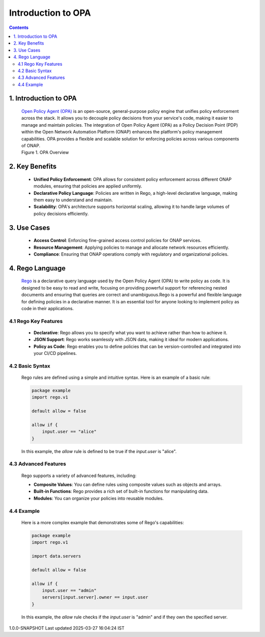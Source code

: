 .. This work is licensed under a Creative Commons Attribution 4.0 International License.

Introduction to OPA
***************************

.. contents::
    :depth: 3

1. Introduction to OPA
^^^^^^^^^^^^^^^^^^^^^^

      .. container:: sectionbody

         .. container:: paragraph

            `Open Policy Agent (OPA) <https://www.openpolicyagent.org/docs/latest/>`__ is an open-source, general-purpose policy engine that unifies policy enforcement across the stack.
            It allows you to decouple policy decisions from your service's code, making it easier to manage and maintain policies.
            The integration of Open Policy Agent (OPA) as a Policy Decision Point (PDP) within the Open Network Automation Platform (ONAP) enhances the platform's policy management capabilities.
            OPA provides a flexible and scalable solution for enforcing policies across various components of ONAP.

         .. container:: imageblock

            .. container:: content

               |OPA Overview|

            .. container:: title

               Figure 1. OPA Overview

2. Key Benefits
^^^^^^^^^^^^^^^

      .. container:: sectionbody

         .. container:: paragraph

            - **Unified Policy Enforcement**: OPA allows for consistent policy enforcement across different ONAP modules, ensuring that policies are applied uniformly.
            - **Declarative Policy Language**: Policies are written in Rego, a high-level declarative language, making them easy to understand and maintain.
            - **Scalability**: OPA's architecture supports horizontal scaling, allowing it to handle large volumes of policy decisions efficiently.

3. Use Cases
^^^^^^^^^^^^

      .. container:: sectionbody

         .. container:: paragraph

            - **Access Control**: Enforcing fine-grained access control policies for ONAP services.
            - **Resource Management**: Applying policies to manage and allocate network resources efficiently.
            - **Compliance**: Ensuring that ONAP operations comply with regulatory and organizational policies.

4. Rego Language
^^^^^^^^^^^^^^^^

      .. container:: sectionbody

         .. container:: paragraph

            `Rego <https://www.openpolicyagent.org/docs/latest/>`__  is a declarative query language used by the Open Policy Agent (OPA) to write policy as code. It is designed to be easy to read and write, focusing on providing powerful support for referencing nested documents and ensuring that queries are correct and unambiguous.Rego is a powerful and flexible language for defining policies in a declarative manner. It is an essential tool for anyone looking to implement policy as code in their applications.

4.1 Rego Key Features
######################

      .. container:: sectionbody

         .. container:: paragraph

            - **Declarative**: Rego allows you to specify what you want to achieve rather than how to achieve it.
            - **JSON Support**: Rego works seamlessly with JSON data, making it ideal for modern applications.
            - **Policy as Code**: Rego enables you to define policies that can be version-controlled and integrated into your CI/CD pipelines.

4.2 Basic Syntax
######################

      .. container:: sectionbody

         .. container:: paragraph

            Rego rules are defined using a simple and intuitive syntax. Here is an example of a basic rule:

         .. container:: codeblock

            .. container:: content

               .. code-block::

                  package example
                  import rego.v1

                  default allow = false

                  allow if {
                      input.user == "alice"
                  }

         .. container:: paragraph

            In this example, the `allow` rule is defined to be true if the `input.user` is "alice".

4.3 Advanced Features
###########################

      .. container:: sectionbody

         .. container:: paragraph

            Rego supports a variety of advanced features, including:

            - **Composite Values**: You can define rules using composite values such as objects and arrays.
            - **Built-in Functions**: Rego provides a rich set of built-in functions for manipulating data.
            - **Modules**: You can organize your policies into reusable modules.

4.4 Example
############

      .. container:: sectionbody

         .. container:: paragraph

            Here is a more complex example that demonstrates some of Rego's capabilities:

         .. container:: codeblock

            .. container:: content

               .. code-block::

                  package example
                  import rego.v1

                  import data.servers

                  default allow = false

                  allow if {
                      input.user == "admin"
                      servers[input.server].owner == input.user
                  }

         .. container:: paragraph

            In this example, the `allow` rule checks if the `input.user` is "admin" and if they own the specified server.

.. container::
   :name: footer

   .. container::
      :name: footer-text

      1.0.0-SNAPSHOT
      Last updated 2025-03-27 16:04:24 IST

.. |OPA Overview| image:: images/opa-service.svg
   :width: 300px
   :height: 200px